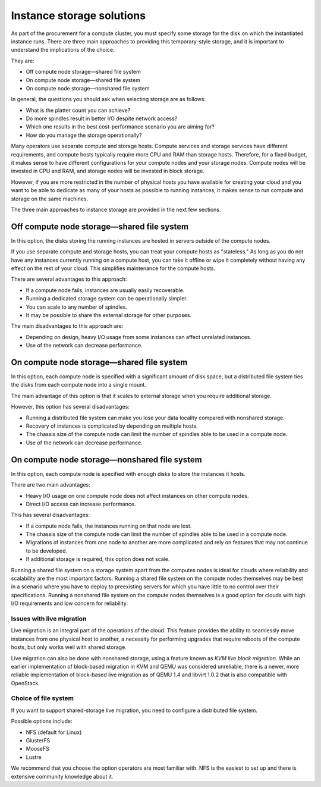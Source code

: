 ===========================
Instance storage solutions
===========================

As part of the procurement for a compute cluster, you must specify some
storage for the disk on which the instantiated instance runs. There are
three main approaches to providing this temporary-style storage, and it
is important to understand the implications of the choice.

They are:

* Off compute node storage—shared file system
* On compute node storage—shared file system
* On compute node storage—nonshared file system

In general, the questions you should ask when selecting storage are as
follows:

* What is the platter count you can achieve?
* Do more spindles result in better I/O despite network access?
* Which one results in the best cost-performance scenario you are aiming for?
* How do you manage the storage operationally?

Many operators use separate compute and storage hosts. Compute services
and storage services have different requirements, and compute hosts
typically require more CPU and RAM than storage hosts. Therefore, for a
fixed budget, it makes sense to have different configurations for your
compute nodes and your storage nodes. Compute nodes will be invested in
CPU and RAM, and storage nodes will be invested in block storage.

However, if you are more restricted in the number of physical hosts you
have available for creating your cloud and you want to be able to
dedicate as many of your hosts as possible to running instances, it
makes sense to run compute and storage on the same machines.

The three main approaches to instance storage are provided in the next
few sections.

Off compute node storage—shared file system
~~~~~~~~~~~~~~~~~~~~~~~~~~~~~~~~~~~~~~~~~~~

In this option, the disks storing the running instances are hosted in
servers outside of the compute nodes.

If you use separate compute and storage hosts, you can treat your
compute hosts as "stateless." As long as you do not have any instances
currently running on a compute host, you can take it offline or wipe it
completely without having any effect on the rest of your cloud. This
simplifies maintenance for the compute hosts.

There are several advantages to this approach:

*  If a compute node fails, instances are usually easily recoverable.
*  Running a dedicated storage system can be operationally simpler.
*  You can scale to any number of spindles.
*  It may be possible to share the external storage for other purposes.

The main disadvantages to this approach are:

* Depending on design, heavy I/O usage from some instances can affect
  unrelated instances.
* Use of the network can decrease performance.

On compute node storage—shared file system
~~~~~~~~~~~~~~~~~~~~~~~~~~~~~~~~~~~~~~~~~~

In this option, each compute node is specified with a significant amount
of disk space, but a distributed file system ties the disks from each
compute node into a single mount.

The main advantage of this option is that it scales to external storage
when you require additional storage.

However, this option has several disadvantages:

* Running a distributed file system can make you lose your data
  locality compared with nonshared storage.
* Recovery of instances is complicated by depending on multiple hosts.
* The chassis size of the compute node can limit the number of spindles
  able to be used in a compute node.
* Use of the network can decrease performance.

On compute node storage—nonshared file system
~~~~~~~~~~~~~~~~~~~~~~~~~~~~~~~~~~~~~~~~~~~~~

In this option, each compute node is specified with enough disks to
store the instances it hosts.

There are two main advantages:

* Heavy I/O usage on one compute node does not affect instances on
  other compute nodes.
* Direct I/O access can increase performance.

This has several disadvantages:

* If a compute node fails, the instances running on that node are lost.
* The chassis size of the compute node can limit the number of spindles
  able to be used in a compute node.
* Migrations of instances from one node to another are more complicated
  and rely on features that may not continue to be developed.
* If additional storage is required, this option does not scale.

Running a shared file system on a storage system apart from the computes
nodes is ideal for clouds where reliability and scalability are the most
important factors. Running a shared file system on the compute nodes
themselves may be best in a scenario where you have to deploy to
preexisting servers for which you have little to no control over their
specifications. Running a nonshared file system on the compute nodes
themselves is a good option for clouds with high I/O requirements and
low concern for reliability.

Issues with live migration
--------------------------

Live migration is an integral part of the operations of the
cloud. This feature provides the ability to seamlessly move instances
from one physical host to another, a necessity for performing upgrades
that require reboots of the compute hosts, but only works well with
shared storage.

Live migration can also be done with nonshared storage, using a feature
known as *KVM live block migration*. While an earlier implementation of
block-based migration in KVM and QEMU was considered unreliable, there
is a newer, more reliable implementation of block-based live migration
as of QEMU 1.4 and libvirt 1.0.2 that is also compatible with OpenStack.

Choice of file system
---------------------

If you want to support shared-storage live migration, you need to
configure a distributed file system.

Possible options include:

* NFS (default for Linux)
* GlusterFS
* MooseFS
* Lustre

We recommend that you choose the option operators are most familiar with.
NFS is the easiest to set up and there is extensive community knowledge
about it.
